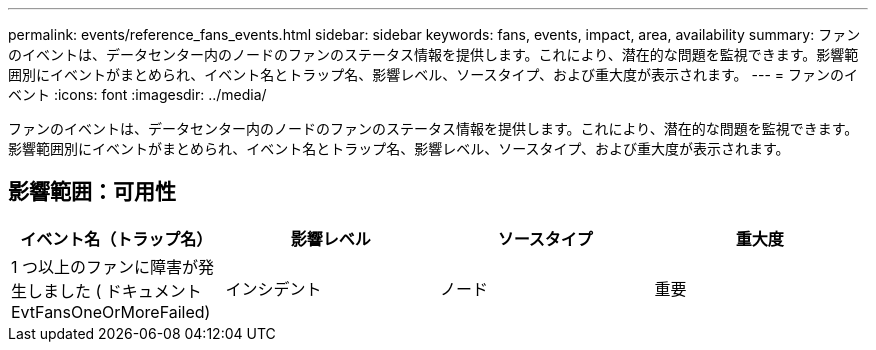 ---
permalink: events/reference_fans_events.html 
sidebar: sidebar 
keywords: fans, events, impact, area, availability 
summary: ファンのイベントは、データセンター内のノードのファンのステータス情報を提供します。これにより、潜在的な問題を監視できます。影響範囲別にイベントがまとめられ、イベント名とトラップ名、影響レベル、ソースタイプ、および重大度が表示されます。 
---
= ファンのイベント
:icons: font
:imagesdir: ../media/


[role="lead"]
ファンのイベントは、データセンター内のノードのファンのステータス情報を提供します。これにより、潜在的な問題を監視できます。影響範囲別にイベントがまとめられ、イベント名とトラップ名、影響レベル、ソースタイプ、および重大度が表示されます。



== 影響範囲：可用性

|===
| イベント名（トラップ名） | 影響レベル | ソースタイプ | 重大度 


 a| 
1 つ以上のファンに障害が発生しました ( ドキュメント EvtFansOneOrMoreFailed)
 a| 
インシデント
 a| 
ノード
 a| 
重要

|===